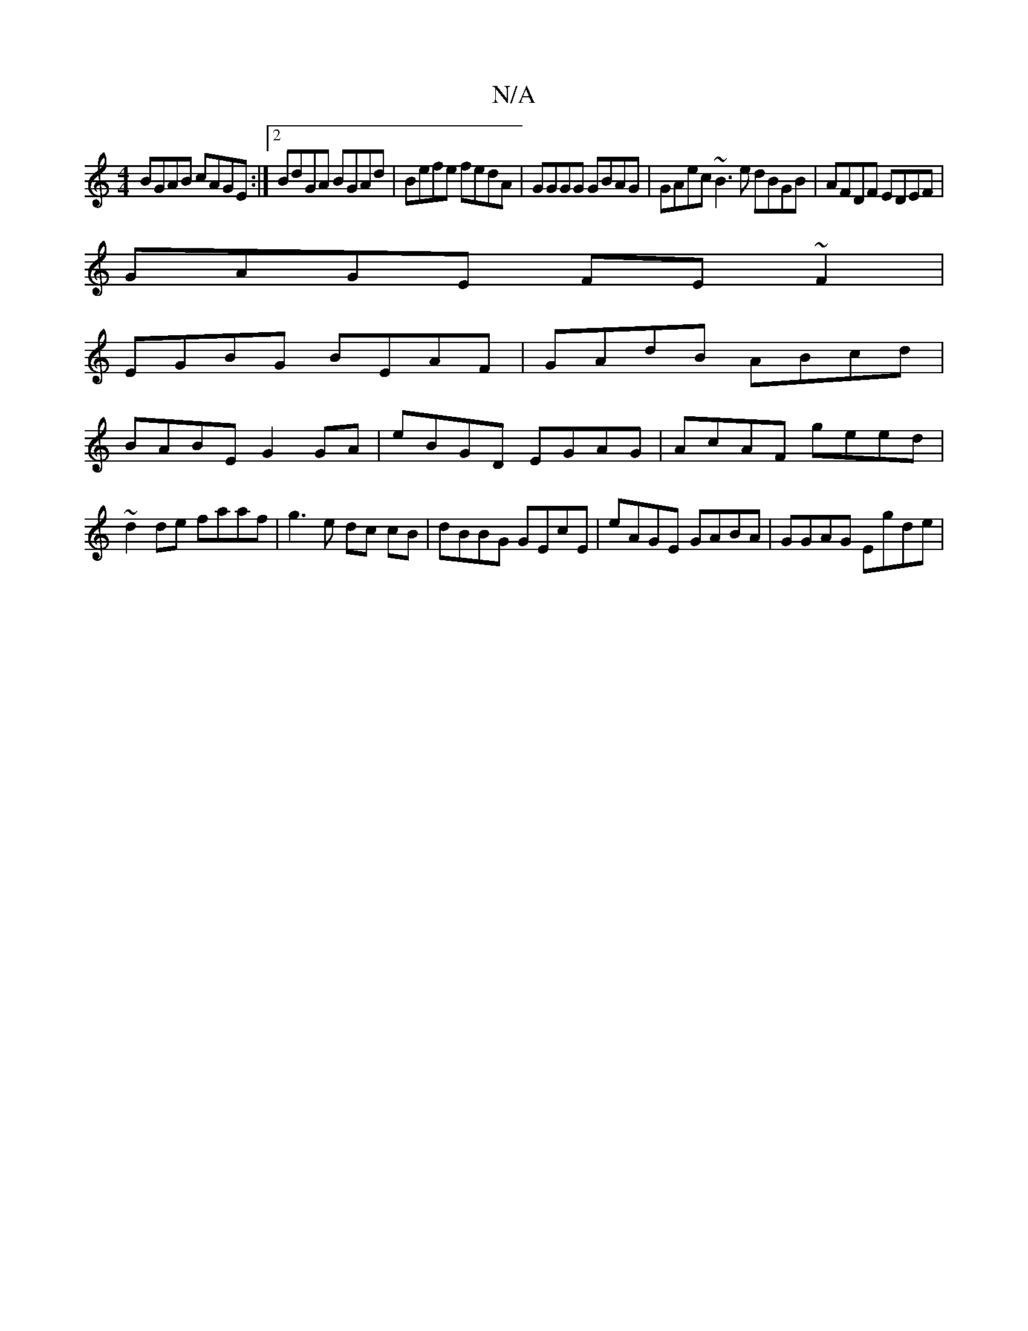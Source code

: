 X:1
T:N/A
M:4/4
R:N/A
K:Cmajor
BGAB cAGE :|2 BdGA BGAd | Befe fedA |GGGG GBAG | GAec ~B3e dBGB|AFDF EDEF|
GAGE FE~F2|
EGBG BEAF | GAdB ABcd |
BABE G2 GA|eBGD EGAG|AcAF geed|~d2de faaf | g3e dc cB | dBBG GEcE | eAGE GABA| GGAG Egde|